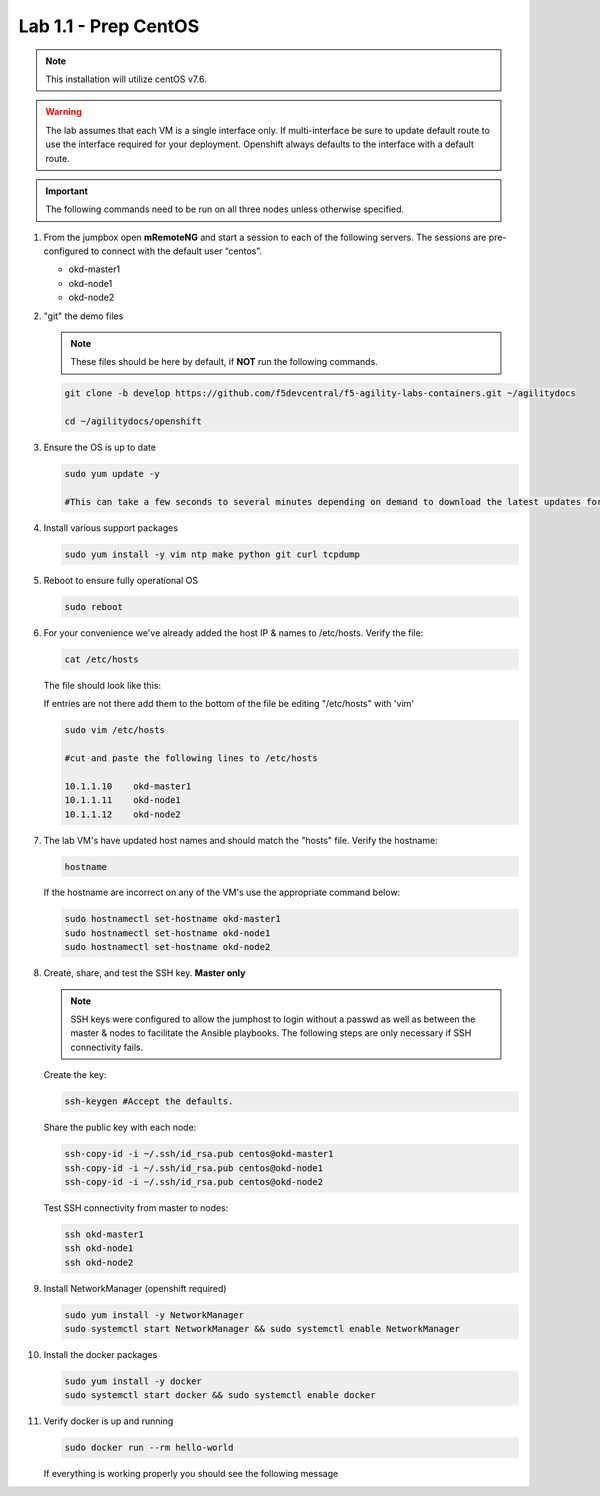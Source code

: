 Lab 1.1 - Prep CentOS
=====================

.. note:: This installation will utilize centOS v7.6.

.. warning:: The lab assumes that each VM is a single interface only. If
   multi-interface be sure to update default route to use the interface
   required for your deployment. Openshift always defaults to the interface
   with a default route.

.. important:: The following commands need to be run on all three nodes
   unless otherwise specified.

#. From the jumpbox open **mRemoteNG** and start a session to each of the
   following servers. The sessions are pre-configured to connect with the
   default user “centos”.

   - okd-master1
   - okd-node1
   - okd-node2

   .. image:: images/MremoteNG.png

#. "git" the demo files

   .. note:: These files should be here by default, if **NOT** run the
      following commands.

   .. code-block:: bash

      git clone -b develop https://github.com/f5devcentral/f5-agility-labs-containers.git ~/agilitydocs

      cd ~/agilitydocs/openshift

#. Ensure the OS is up to date

   .. code-block:: bash

      sudo yum update -y

      #This can take a few seconds to several minutes depending on demand to download the latest updates for the OS.

#. Install various support packages

   .. code-block:: bash

      sudo yum install -y vim ntp make python git curl tcpdump

#. Reboot to ensure fully operational OS

   .. code-block:: bash

      sudo reboot

#. For your convenience we've already added the host IP & names to /etc/hosts.
   Verify the file:

   .. code-block:: bash

      cat /etc/hosts

   The file should look like this:

   .. image:: images/centos-hosts-file.png

   If entries are not there add them to the bottom of the file be editing
   "/etc/hosts" with 'vim'

   .. code-block:: bash

      sudo vim /etc/hosts

      #cut and paste the following lines to /etc/hosts

      10.1.1.10    okd-master1
      10.1.1.11    okd-node1
      10.1.1.12    okd-node2

#. The lab VM's have updated host names and should match the "hosts" file.
   Verify the hostname:

   .. code-block:: bash

      hostname

   If the hostname are incorrect on any of the VM's use the appropriate command
   below:

   .. code-block:: bash

      sudo hostnamectl set-hostname okd-master1
      sudo hostnamectl set-hostname okd-node1
      sudo hostnamectl set-hostname okd-node2

#. Create, share, and test the SSH key. **Master only**

   .. note:: SSH keys were configured to allow the jumphost to login without a
      passwd as well as between the master & nodes to facilitate the Ansible
      playbooks. The following steps are only necessary if SSH connectivity
      fails.

   Create the key:

   .. code-block:: bash

      ssh-keygen #Accept the defaults.

   Share the public key with each node:

   .. code-block:: bash

      ssh-copy-id -i ~/.ssh/id_rsa.pub centos@okd-master1
      ssh-copy-id -i ~/.ssh/id_rsa.pub centos@okd-node1
      ssh-copy-id -i ~/.ssh/id_rsa.pub centos@okd-node2

   Test SSH connectivity from master to nodes:

   .. code-block:: bash

      ssh okd-master1
      ssh okd-node1
      ssh okd-node2

#. Install NetworkManager (openshift required)

   .. code-block:: bash

      sudo yum install -y NetworkManager
      sudo systemctl start NetworkManager && sudo systemctl enable NetworkManager

#. Install the docker packages

   .. code-block:: bash

      sudo yum install -y docker
      sudo systemctl start docker && sudo systemctl enable docker

#. Verify docker is up and running

   .. code-block:: bash

      sudo docker run --rm hello-world

   If everything is working properly you should see the following message

   .. image:: images/setup-test-docker.png

